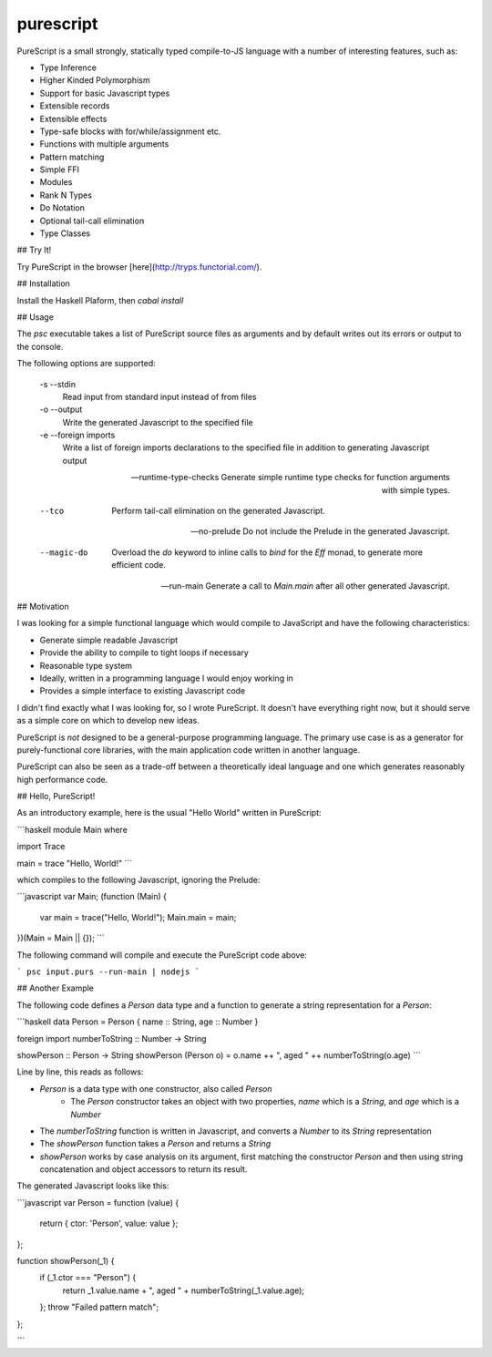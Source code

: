 purescript
==========

PureScript is a small strongly, statically typed compile-to-JS language with a number of interesting features, such as:

- Type Inference
- Higher Kinded Polymorphism
- Support for basic Javascript types
- Extensible records
- Extensible effects
- Type-safe blocks with for/while/assignment etc.
- Functions with multiple arguments
- Pattern matching
- Simple FFI
- Modules
- Rank N Types
- Do Notation
- Optional tail-call elimination
- Type Classes

## Try It!

Try PureScript in the browser [here](http://tryps.functorial.com/).

## Installation

Install the Haskell Plaform, then `cabal install`

## Usage

The `psc` executable takes a list of PureScript source files as arguments and by default writes out its errors or output to the console.

The following options are supported:

    -s --stdin
        Read input from standard input instead of from files
    
    -o --output 
        Write the generated Javascript to the specified file
        
    -e --foreign imports
        Write a list of foreign imports declarations to the specified file in addition to generating Javascript output
        
    --runtime-type-checks
        Generate simple runtime type checks for function arguments with simple types.
        
    --tco
        Perform tail-call elimination on the generated Javascript.
        
    --no-prelude
        Do not include the Prelude in the generated Javascript.
        
    --magic-do
        Overload the `do` keyword to inline calls to `bind` for the `Eff` monad, to generate more efficient code.

    --run-main
        Generate a call to `Main.main` after all other generated Javascript.

## Motivation

I was looking for a simple functional language which would compile to JavaScript and have the following characteristics:

- Generate simple readable Javascript
- Provide the ability to compile to tight loops if necessary
- Reasonable type system
- Ideally, written in a programming language I would enjoy working in
- Provides a simple interface to existing Javascript code

I didn't find exactly what I was looking for, so I wrote PureScript. It doesn't have everything right now, but it should serve as a simple core on which to develop new ideas.

PureScript is *not* designed to be a general-purpose programming language. The primary use case is as a generator for purely-functional core libraries, with the main application code written in another language.

PureScript can also be seen as a trade-off between a theoretically ideal language and one which generates reasonably high performance code.

## Hello, PureScript!

As an introductory example, here is the usual "Hello World" written in PureScript:

```haskell
module Main where

import Trace

main = trace "Hello, World!"
```

which compiles to the following Javascript, ignoring the Prelude:

```javascript
var Main;
(function (Main) {
    var main = trace("Hello, World!");
    Main.main = main;
})(Main = Main || {});
```

The following command will compile and execute the PureScript code above:

```
psc input.purs --run-main | nodejs
```

## Another Example

The following code defines a `Person` data type and a function to generate a string representation for a `Person`:

```haskell
data Person = Person { name :: String, age :: Number }

foreign import numberToString :: Number -> String

showPerson :: Person -> String
showPerson (Person o) = o.name ++ ", aged " ++ numberToString(o.age)
```

Line by line, this reads as follows:

- `Person` is a data type with one constructor, also called `Person`
    - The `Person` constructor takes an object with two properties, `name` which is a `String`, and `age` which is a `Number`
- The `numberToString` function is written in Javascript, and converts a `Number` to its `String` representation
- The `showPerson` function takes a `Person` and returns a `String`
- `showPerson` works by case analysis on its argument, first matching the constructor `Person` and then using string concatenation and object accessors to return its result.

The generated Javascript looks like this:

```javascript
var Person = function (value) { 
    return { ctor: 'Person', value: value }; 
};

function showPerson(_1) {
    if (_1.ctor === "Person") {
        return _1.value.name + ", aged " + numberToString(_1.value.age); 
    }; 
    throw "Failed pattern match"; 
}; 

```
